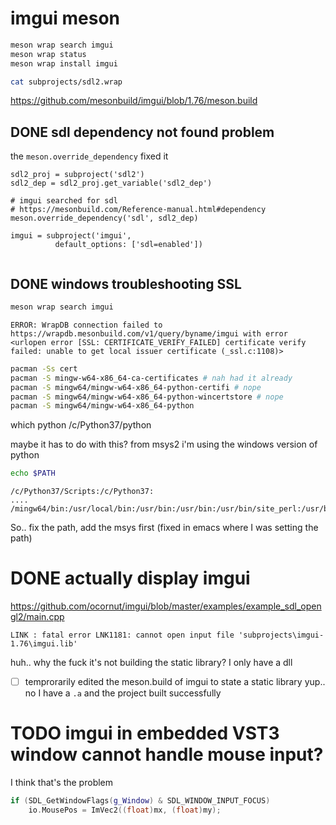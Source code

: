 #+PROPERTY: header-args  :session *iplug-imgui*
* imgui meson 
  #+BEGIN_SRC sh
meson wrap search imgui
meson wrap status
meson wrap install imgui

cat subprojects/sdl2.wrap
  #+END_SRC
  https://github.com/mesonbuild/imgui/blob/1.76/meson.build

** DONE sdl dependency not found problem
   the =meson.override_dependency= fixed it
   #+BEGIN_SRC meson
sdl2_proj = subproject('sdl2')
sdl2_dep = sdl2_proj.get_variable('sdl2_dep')

# imgui searched for sdl
# https://mesonbuild.com/Reference-manual.html#dependency
meson.override_dependency('sdl', sdl2_dep)

imgui = subproject('imgui',
		  default_options: ['sdl=enabled'])
   
   #+END_SRC
** DONE windows troubleshooting SSL
   #+BEGIN_SRC sh :results output
meson wrap search imgui
   #+END_SRC
  
   #+BEGIN_EXAMPLE
  ERROR: WrapDB connection failed to https://wrapdb.mesonbuild.com/v1/query/byname/imgui with error <urlopen error [SSL: CERTIFICATE_VERIFY_FAILED] certificate verify failed: unable to get local issuer certificate (_ssl.c:1108)>
   #+END_EXAMPLE

   #+BEGIN_SRC sh
pacman -Ss cert
pacman -S mingw-w64-x86_64-ca-certificates # nah had it already
pacman -S mingw64/mingw-w64-x86_64-python-certifi # nope
pacman -S mingw64/mingw-w64-x86_64-python-wincertstore # nope
pacman -S mingw64/mingw-w64-x86_64-python
   #+END_SRC

   #+BEGIN_EXAMPLE sh
which python
/c/Python37/python
   #+END_EXAMPLE
   maybe it has to do with this? from msys2 i'm using the windows version of python

   #+BEGIN_SRC sh :results output
echo $PATH
   #+END_SRC

   #+RESULTS:
   : /c/Python37/Scripts:/c/Python37:
   : ....
   : /mingw64/bin:/usr/local/bin:/usr/bin:/usr/bin:/usr/bin/site_perl:/usr/bin/vendor_perl:/usr/bin/core_perl

   So.. fix the path, add the msys first
   (fixed in emacs where I was setting the path)


   
* DONE actually display imgui
  https://github.com/ocornut/imgui/blob/master/examples/example_sdl_opengl2/main.cpp

  #+BEGIN_EXAMPLE
  LINK : fatal error LNK1181: cannot open input file 'subprojects\imgui-1.76\imgui.lib'
  #+END_EXAMPLE

  huh.. why the fuck it's not building the static library? I only have a dll
  - [ ] temprorarily edited the meson.build of imgui to state a static library
    yup.. no I have a =.a= and the project built successfully
* TODO imgui in embedded VST3 window cannot handle mouse input?
  I think that's the problem
  #+BEGIN_SRC cpp
    if (SDL_GetWindowFlags(g_Window) & SDL_WINDOW_INPUT_FOCUS)
        io.MousePos = ImVec2((float)mx, (float)my);
  
  #+END_SRC
